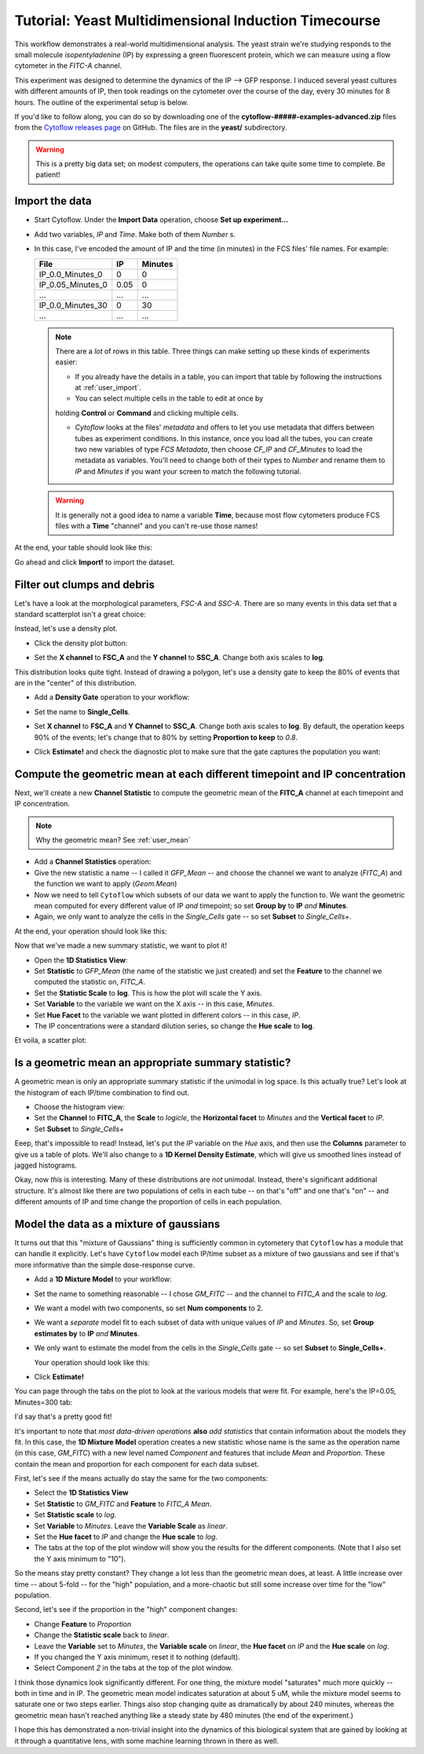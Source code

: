 .. _user_induction:

Tutorial: Yeast Multidimensional Induction Timecourse
=====================================================

This workflow demonstrates a real-world multidimensional analysis.  The yeast
strain we're studying responds to the small molecule *isopentyladenine* (IP) 
by expressing a green fluorescent protein, which we can measure using a flow
cytometer in the *FITC-A* channel.

This experiment was designed to determine the dynamics of the IP --> GFP
response. I induced several yeast cultures with different amounts of IP,
then took readings on the cytometer over the course of the day, every 30
minutes for 8 hours.  The outline of the experimental setup is below.

.. image:: images/induction01.png

If you'd like to follow along, you can do so by downloading one of the
**cytoflow-#####-examples-advanced.zip** files from the 
`Cytoflow releases page <https://github.com/cytoflow/cytoflow/releases>`_
on GitHub.  The files are in the **yeast/** subdirectory.

.. warning:: This is a pretty big data set; on modest computers, the operations
             can take quite some time to complete.  Be patient!


Import the data
---------------

* Start Cytoflow. Under the **Import Data** operation, choose **Set up experiment...**

* Add two variables, *IP* and *Time*. Make both of them *Number* s.

* In this case, I've encoded the amount of IP and the time (in minutes) in the
  FCS files' file names.  For example:
  
  =================  =====  =======
  File               IP     Minutes
  =================  =====  =======
  IP_0.0_Minutes_0   0      0
  IP_0.05_Minutes_0  0.05   0
  ...                ...    ...
  IP_0.0_Minutes_30  0      30
  ...                ...    ...
  =================  =====  =======
  
  .. note:: There are a *lot* of rows in this table.  Three things can make setting
            up these kinds of experiments easier:
            
            - If you already have the details in a table, you can import that 
              table by following the instructions at :ref:`user_import`. 
              
            - You can select multiple cells in the table to edit at once by 
            holding **Control**  or **Command** and clicking multiple cells.
            
            - *Cytoflow* looks at the files' *metadata* and offers to let you
              use metadata that differs between tubes as experiment conditions.
              In this instance, once you load all the tubes, you can create 
              two new variables of type *FCS Metadata*, then choose 
              *CF_IP* and *CF_Minutes* to load the metadata as variables. You'll 
              need to change both of their types to *Number* and rename them to 
              *IP* and *Minutes* if you want your screen to match the 
              following tutorial.
            
  .. warning:: It is generally not a good idea to name a variable **Time**,
               because most flow cytometers produce FCS files with a **Time**
               "channel" and you can't re-use those names!
            
At the end, your table should look like this:

.. image:: images/induction02.png

Go ahead and click **Import!** to import the dataset.


Filter out clumps and debris
----------------------------

Let's have a look at the morphological parameters, *FSC-A* and *SSC-A*.  There
are so many events in this data set that a standard scatterplot isn't a great 
choice:

.. image:: images/induction03.png

Instead, let's use a density plot.  

* Click the density plot button: |DENSITY|

* Set the **X channel** to **FSC_A** and the **Y channel** to **SSC_A**.  Change
  both axis scales to **log**.
  
  .. image:: images/induction05.png

This distribution looks quite tight.  Instead of drawing a polygon, let's use a
density gate to keep the 80% of events that are in the "center" of this
distribution.

* Add a **Density Gate** operation to your workflow: |DENSITY_GATE|

* Set the name to **Single_Cells**.

* Set **X channel** to **FSC_A** and **Y Channel** to **SSC_A**.  Change both
  axis scales to **log**.  By default, the operation keeps 90% of the events;
  let's change that to 80% by setting **Proportion to keep** to *0.8*.
  
* Click **Estimate!** and check the diagnostic plot to make sure that the gate
  captures the population you want:
  
  .. image:: images/induction07.png


Compute the geometric mean at each different timepoint and IP concentration
---------------------------------------------------------------------------

Next, we'll create a new **Channel Statistic** to compute the geometric mean
of the **FITC_A** channel at each timepoint and IP concentration.

.. note:: Why the geometric mean? See :ref:`user_mean`

* Add a **Channel Statistics** operation: |STAT|

* Give the new statistic a name -- I called it *GFP_Mean* -- and choose the channel
  we want to analyze (*FITC_A*) and the function we want to apply (*Geom.Mean*)
  
* Now we need to tell ``Cytoflow`` which subsets of our data we want to apply the
  function to.  We want the geometric mean computed for every different value of IP
  *and* timepoint; so set **Group by** to **IP** *and* **Minutes**.
  
* Again, we only want to analyze the cells in the *Single_Cells* gate -- so set 
  **Subset** to *Single_Cells+*.

At the end, your operation should look like this:

.. image:: images/induction09.png

Now that we've made a new summary statistic, we want to plot it!

* Open the **1D Statistics View**: |VIEW|

* Set **Statistic** to *GFP_Mean* (the name of the statistic we just created) and
  set the **Feature** to the channel we computed the statistic on, *FITC_A*.
  
* Set the **Statistic Scale** to **log**.  This is how the plot will scale the Y axis.

* Set **Variable** to the variable we want on the X axis -- in this case, *Minutes*.

* Set **Hue Facet** to the variable we want plotted in different colors -- in this case, *IP*.

* The IP concentrations were a standard dilution series, so change the **Hue scale** to **log**.

Et voila, a scatter plot:

.. image:: images/induction11.png

Is a geometric mean an appropriate summary statistic?
-----------------------------------------------------

A geometric mean is only an appropriate summary statistic if the unimodal in 
log space. Is this actually true? Let's look at the histogram of each 
IP/time combination to find out.

* Choose the histogram view: |HIST|

* Set the **Channel** to **FITC_A**, the **Scale** to *logicle*, the **Horizontal facet**
  to *Minutes* and the **Vertical facet** to *IP*.

* Set **Subset** to *Single_Cells+*

.. image:: images/induction13.png

Eeep, that's impossible to read!  Instead, let's put the *IP* variable on the *Hue* axis,
and then use the **Columns** parameter to give us a table of plots.  We'll also change
to a **1D Kernel Density Estimate**, which will give us smoothed lines instead of 
jagged histograms.

.. image:: images/induction14.png

Okay, now *this* is interesting.  Many of these distributions are *not* unimodal.
Instead, there's significant additional structure.  It's almost like there are two 
populations of cells in each tube -- on that's "off" and one that's "on" -- and different
amounts of IP and time change the proportion of cells in each population.


Model the data as a mixture of gaussians
----------------------------------------

It turns out that this "mixture of Gaussians" thing is sufficiently common in
cytometery that ``Cytoflow`` has a module that can handle it explicitly.  Let's
have ``Cytoflow`` model each IP/time subset as a mixture of two gaussians and 
see if that's more informative than the simple dose-response curve.

* Add a **1D Mixture Model** to your workflow: |1DMM|

* Set the name to something reasonable -- I chose *GM_FITC* -- and the channel
  to *FITC_A* and the scale to *log*.
  
* We want a model with two components, so set **Num components** to 2.
  
* We want a *separate* model fit to each subset of data with unique values of
  *IP* and *Minutes*.  So, set **Group estimates by** to **IP** *and* **Minutes**.
  
* We only want to estimate the model from the cells in the *Single_Cells* gate --
  so set **Subset** to **Single_Cells+**.
  
  Your operation should look like this:
  
  .. image:: images/induction16.png
  
* Click **Estimate!**

You can page through the tabs on the plot to look at the various models that were
fit.  For example, here's the IP=0.05, Minutes=300 tab:

.. image:: images/induction17.png

I'd say that's a pretty good fit!

It's important to note that *most data-driven operations* **also** *add statistics*
that contain information about the models they fit.  In this case, the 
**1D Mixture Model** operation creates a new statistic whose name is the same as
the operation name (in this case, *GM_FITC*) with a new level named *Component*
and features that include *Mean* and *Proportion*. These contain the mean and 
proportion for each component for each data subset.  

First, let's see if the means actually do stay the same for the two components:

* Select the **1D Statistics View** |VIEW|

* Set **Statistic** to *GM_FITC* and **Feature** to *FITC_A Mean*. 

* Set **Statistic scale** to *log*.

* Set **Variable** to *Minutes*.  Leave the **Variable Scale** as *linear*.

* Set the **Hue facet** to *IP* and change the **Hue scale** to *log*.

* The tabs at the top of the plot window will show you the results for the
  different components.  (Note that I also set the Y axis minimum to "10").
  
.. image:: images/induction18.png
  
.. image:: images/induction19.png

So the means stay pretty constant?  They change a lot less than the geometric
mean does, at least.  A little increase over time -- about 5-fold -- for the
"high" population, and a more-chaotic but still some increase over time for
the "low" population.

Second, let's see if the proportion in the "high" component changes:

* Change **Feature** to *Proportion*

* Change the **Statistic scale** back to *linear*.

* Leave the **Variable** set to *Minutes*, the **Variable scale** on *linear*,
  the **Hue facet** on *IP* and the **Hue scale** on *log*.
  
* If you changed the Y axis minimum, reset it to nothing (default).

* Select Component *2* in the tabs at the top of the plot window.

.. image:: images/induction20.png


I think those dynamics look significantly different. For one thing, 
the mixture model "saturates" much more quickly -- both in time and in IP. 
The geometric mean model indicates saturation at about 5 uM, while the 
mixture model seems to saturate one or two steps earlier. 
Things also stop changing quite as dramatically by about 240 minutes, 
whereas the geometric mean hasn't reached anything like a steady state
by 480 minutes (the end of the experiment.)

I hope this has demonstrated a non-trivial insight into the dynamics 
of this biological system that are gained by looking at it through a 
quantitative lens, with some machine learning thrown in there as well.



.. |DENSITY| image:: images/induction04.png

.. |DENSITY_GATE| image:: images/induction06.png

.. |STAT| image:: images/induction08.png

.. |VIEW| image:: images/induction10.png

.. |HIST| image:: images/induction12.png

.. |1DMM| image:: images/induction15.png


